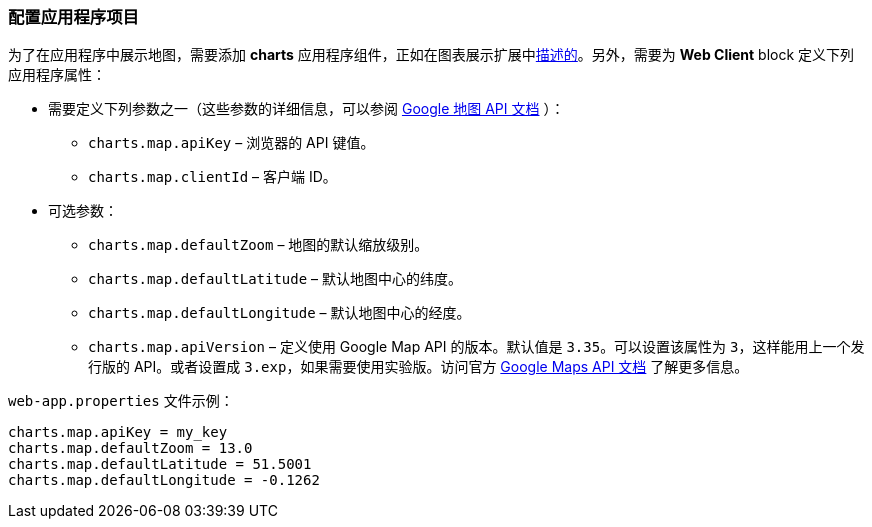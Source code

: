 :sourcesdir: ../../../source

[[map_project_setup]]
=== 配置应用程序项目

为了在应用程序中展示地图，需要添加 *charts* 应用程序组件，正如在图表展示扩展中<<chart_project_setup,描述的>>。另外，需要为 *Web Client* block 定义下列应用程序属性：

* 需要定义下列参数之一（这些参数的详细信息，可以参阅 https://developers.google.com/maps/documentation/javascript/get-api-key[Google 地图 API 文档] ）：
** `charts.map.apiKey` – 浏览器的 API 键值。
** `charts.map.clientId` – 客户端 ID。

* 可选参数：
** `charts.map.defaultZoom` – 地图的默认缩放级别。
** `charts.map.defaultLatitude` – 默认地图中心的纬度。
** `charts.map.defaultLongitude` – 默认地图中心的经度。
** `charts.map.apiVersion` – 定义使用 Google Map API 的版本。默认值是 `3.35`。可以设置该属性为 `3`，这样能用上一个发行版的 API。或者设置成 `3.exp`，如果需要使用实验版。访问官方 https://developers.google.com/maps/documentation/javascript/versions[Google Maps API 文档] 了解更多信息。

`web-app.properties` 文件示例：

[source, properties]
----
charts.map.apiKey = my_key
charts.map.defaultZoom = 13.0
charts.map.defaultLatitude = 51.5001
charts.map.defaultLongitude = -0.1262
----

